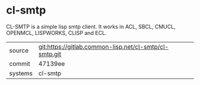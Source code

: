* cl-smtp

CL-SMTP is a simple lisp smtp client. It works in ACL, SBCL, CMUCL, OPENMCL, LISPWORKS, CLISP and ECL.


|---------+--------------------------------------------------------|
| source  | git:https://gitlab.common-lisp.net/cl-smtp/cl-smtp.git |
| commit  | 47139ee                                                |
| systems | cl-smtp                                                |
|---------+--------------------------------------------------------|
